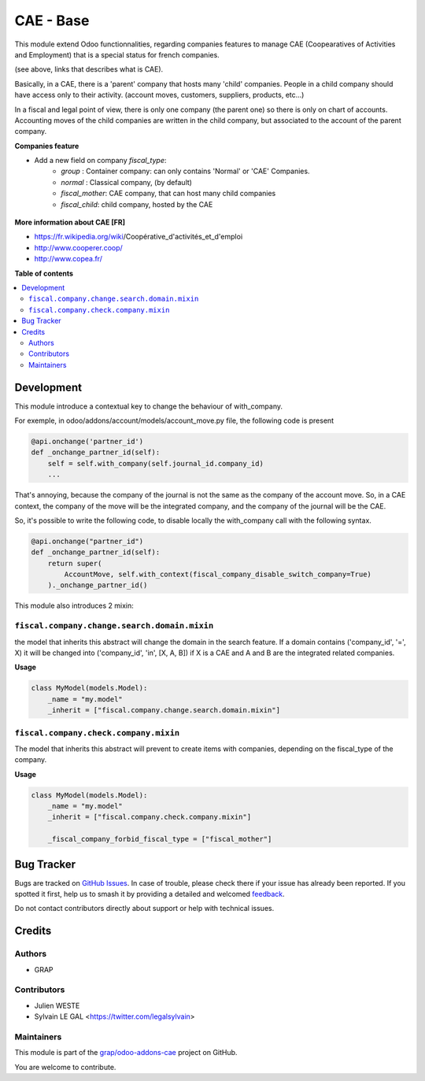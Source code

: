 ==========
CAE - Base
==========

.. 
   !!!!!!!!!!!!!!!!!!!!!!!!!!!!!!!!!!!!!!!!!!!!!!!!!!!!
   !! This file is generated by oca-gen-addon-readme !!
   !! changes will be overwritten.                   !!
   !!!!!!!!!!!!!!!!!!!!!!!!!!!!!!!!!!!!!!!!!!!!!!!!!!!!
   !! source digest: sha256:397df2420bfd02deaccfaab9b03cdc42a9e66e40c6298caa29a3eecc976b4820
   !!!!!!!!!!!!!!!!!!!!!!!!!!!!!!!!!!!!!!!!!!!!!!!!!!!!

.. |badge1| image:: https://img.shields.io/badge/maturity-Beta-yellow.png
    :target: https://odoo-community.org/page/development-status
    :alt: Beta
.. |badge2| image:: https://img.shields.io/badge/licence-AGPL--3-blue.png
    :target: http://www.gnu.org/licenses/agpl-3.0-standalone.html
    :alt: License: AGPL-3
.. |badge3| image:: https://img.shields.io/badge/github-grap%2Fodoo--addons--cae-lightgray.png?logo=github
    :target: https://github.com/grap/odoo-addons-cae/tree/16.0/fiscal_company_base
    :alt: grap/odoo-addons-cae

|badge1| |badge2| |badge3|

This module extend Odoo functionnalities, regarding companies features to
manage CAE (Coopearatives of Activities and Employment) that is a special
status for french companies.

(see above, links that describes what is CAE).

Basically, in a CAE, there is a 'parent' company that hosts many 'child'
companies. People in a child company should have access only to their activity.
(account moves, customers, suppliers, products, etc...)

In a fiscal and legal point of view, there is only one company (the parent one)
so there is only on chart of accounts. Accounting moves of the child
companies are written in the child company, but associated to the account of
the parent company.

**Companies feature**

* Add a new field on company `fiscal_type`:
    * `group` : Container company: can only contains 'Normal'
      or 'CAE' Companies.
    * `normal` : Classical company, (by default)
    * `fiscal_mother`: CAE company, that can host many child companies
    * `fiscal_child`: child company, hosted by the CAE

.. figure:: https://raw.githubusercontent.com/grap/odoo-addons-cae/16.0/fiscal_company_base/static/description/res_company_form.png

**More information about CAE [FR]**

* https://fr.wikipedia.org/wiki/Coopérative_d'activités_et_d'emploi
* http://www.cooperer.coop/
* http://www.copea.fr/

**Table of contents**

.. contents::
   :local:

Development
===========

This module introduce a contextual key to change the behaviour of with_company.

For exemple, in odoo/addons/account/models/account_move.py file, the following
code is present

.. code-block:: python

    @api.onchange('partner_id')
    def _onchange_partner_id(self):
        self = self.with_company(self.journal_id.company_id)
        ...

That's annoying, because the company of the journal is not the same as
the company of the account move. So, in a CAE context, the company of the move
will be the integrated company, and the company of the journal will be the CAE.

So, it's possible to write the following code, to disable locally the with_company call
with the following syntax.


.. code-block:: python

    @api.onchange("partner_id")
    def _onchange_partner_id(self):
        return super(
            AccountMove, self.with_context(fiscal_company_disable_switch_company=True)
        )._onchange_partner_id()

This module also introduces 2 mixin:

``fiscal.company.change.search.domain.mixin``
~~~~~~~~~~~~~~~~~~~~~~~~~~~~~~~~~~~~~~~~~~~~~

the model that inherits this abstract will change the domain
in the search feature. If a domain contains ('company_id', '=', X)
it will be changed into ('company_id', 'in', [X, A, B])
if X is a CAE and A and B are the integrated related companies.

**Usage**

.. code-block:: python

  class MyModel(models.Model):
      _name = "my.model"
      _inherit = ["fiscal.company.change.search.domain.mixin"]

``fiscal.company.check.company.mixin``
~~~~~~~~~~~~~~~~~~~~~~~~~~~~~~~~~~~~~~

The model that inherits this abstract will prevent to
create items with companies, depending on the
fiscal_type of the company.

**Usage**

.. code-block:: python

  class MyModel(models.Model):
      _name = "my.model"
      _inherit = ["fiscal.company.check.company.mixin"]

      _fiscal_company_forbid_fiscal_type = ["fiscal_mother"]

Bug Tracker
===========

Bugs are tracked on `GitHub Issues <https://github.com/grap/odoo-addons-cae/issues>`_.
In case of trouble, please check there if your issue has already been reported.
If you spotted it first, help us to smash it by providing a detailed and welcomed
`feedback <https://github.com/grap/odoo-addons-cae/issues/new?body=module:%20fiscal_company_base%0Aversion:%2016.0%0A%0A**Steps%20to%20reproduce**%0A-%20...%0A%0A**Current%20behavior**%0A%0A**Expected%20behavior**>`_.

Do not contact contributors directly about support or help with technical issues.

Credits
=======

Authors
~~~~~~~

* GRAP

Contributors
~~~~~~~~~~~~

* Julien WESTE
* Sylvain LE GAL <https://twitter.com/legalsylvain>

Maintainers
~~~~~~~~~~~

This module is part of the `grap/odoo-addons-cae <https://github.com/grap/odoo-addons-cae/tree/16.0/fiscal_company_base>`_ project on GitHub.

You are welcome to contribute.
